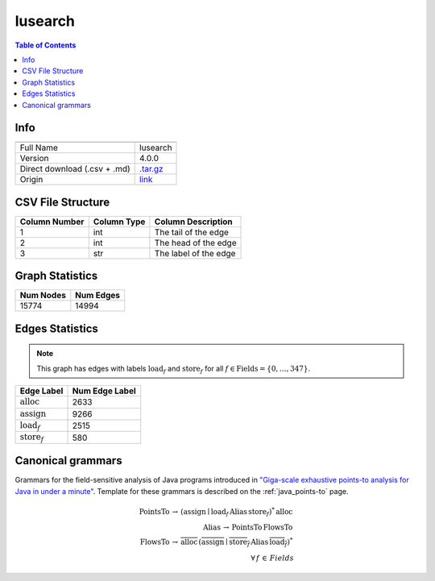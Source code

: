 .. _lusearch:

lusearch
=====

.. contents:: Table of Contents

Info
----

.. list-table::
   :header-rows: 1

   * -
     -
   * - Full Name
     - lusearch
   * - Version
     - 4.0.0
   * - Direct download (.csv + .md)
     - `.tar.gz <https://cfpq-data.storage.yandexcloud.net/4.0.0/graph/lusearch.tar.gz>`_
   * - Origin
     - `link <https://dacapobench.sourceforge.net>`_


CSV File Structure
------------------

.. list-table::
   :header-rows: 1

   * - Column Number
     - Column Type
     - Column Description
   * - 1
     - int
     - The tail of the edge
   * - 2
     - int
     - The head of the edge
   * - 3
     - str
     - The label of the edge


Graph Statistics
----------------

.. list-table::
   :header-rows: 1

   * - Num Nodes
     - Num Edges
   * - 15774
     - 14994


Edges Statistics
----------------

.. note::

   This graph has edges with labels :math:`\textit{load}_f` and :math:`\textit{store}_f` for all :math:`f \in \textit{Fields} = \{0, \ldots, 347\}`.

.. list-table::
   :header-rows: 1

   * - Edge Label
     - Num Edge Label
   * - :math:`\textit{alloc}`
     - 2633
   * - :math:`\textit{assign}`
     - 9266
   * - :math:`\textit{load}_f`
     - 2515
   * - :math:`\textit{store}_f`
     - 580


Canonical grammars
------------------

Grammars for the field-sensitive analysis of Java programs introduced in `"Giga-scale exhaustive points-to analysis for Java in under a minute" <https://dl.acm.org/doi/10.1145/2858965.2814307>`_.
Template for these grammars is described on the :ref:`java_points-to` page.

.. math::
   \textit{PointsTo} \, \rightarrow \, (\textit{assign} \mid \textit{load}_f \, \textit{Alias} \, \textit{store}_f)^{*} \, \textit{alloc} \, \\
   \textit{Alias} \, \rightarrow \, \textit{PointsTo} \, \textit{FlowsTo} \, \\
   \textit{FlowsTo} \, \rightarrow \, \overline{\textit{alloc}} \, (\overline{\textit{assign}} \mid \overline{\textit{store}_f} \, \textit{Alias} \, \overline{\textit{load}_f})^* \, \\
   \forall \, f \, \in \, Fields

